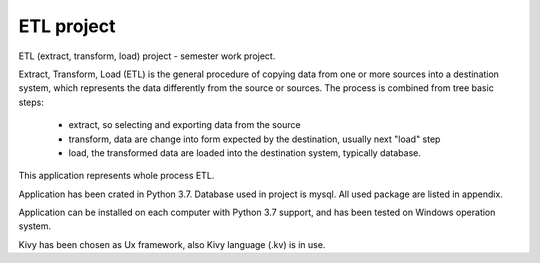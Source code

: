 ETL project
==========================================================
ETL (extract, transform, load) project - semester work project.

Extract, Transform, Load (ETL) is the general procedure of copying data from one or more sources into a destination system,
which represents the data differently from the source or sources.
The process is combined from tree basic steps:

    - extract, so selecting and exporting data from the source
    - transform, data are change into form expected by the destination, usually next "load" step
    - load, the transformed data are loaded into the destination system, typically database.

This application represents whole process ETL.

Application has been crated in Python 3.7.
Database used in project is mysql.
All used package are listed in appendix.

Application can be installed on each computer with Python 3.7 support,
and has been tested on Windows operation system.

Kivy has been chosen as Ux framework, also Kivy language (.kv) is in use.